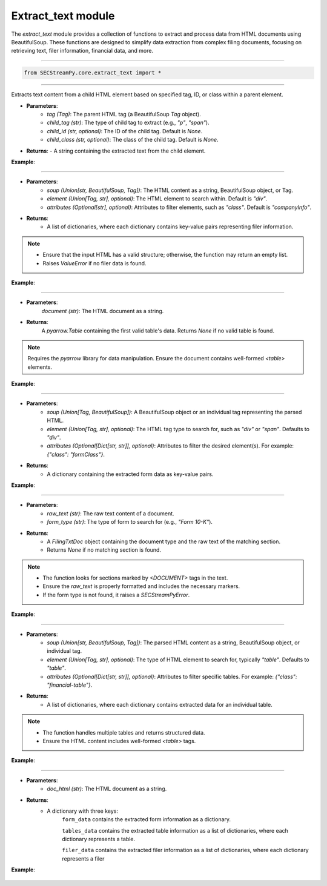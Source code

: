 =======================================
Extract_text module
=======================================

.. py:module:: extract_text

The `extract_text` module provides a collection of functions to extract and process data from HTML documents using BeautifulSoup. These functions are designed to simplify data extraction from complex filing documents, focusing on retrieving text, filer information, financial data, and more.

----------------

.. code-block:: python

    from SECStreamPy.core.extract_text import *


-----------------

.. py:function:: extract_child_text(tag: Tag, child_tag: str, child_id: str = None, child_class: str = None) -> str

Extracts text content from a child HTML element based on specified tag, ID, or class within a parent element.

- **Parameters**:
    - `tag (Tag)`: The parent HTML tag (a BeautifulSoup `Tag` object).
    - `child_tag (str)`: The type of child tag to extract (e.g., `"p"`, `"span"`).
    - `child_id (str, optional)`: The ID of the child tag. Default is `None`.
    - `child_class (str, optional)`: The class of the child tag. Default is `None`.

- **Returns**: 
  - A string containing the extracted text from the child element.


**Example**:

    .. code-block:: python
       :linenos:
       :emphasize-lines: 12
    
        from bs4 import BeautifulSoup
        from SECStreamPy import extract_child_text

        html = "<div><p id='child'>Hello, World!</p></div>"
    
        soup = BeautifulSoup(html, 'html.parser')
    
        parent_tag = soup.find('div')
    
        text = extract_child_text(parent_tag, child_tag='p', child_id='child')
    
        print(text)  # Output: Hello, World!


----


.. py:function:: extract_filer_info(soup: Union[str, BeautifulSoup, Tag], element: Union[Tag, str] = "div", attributes: Optional[str] = "companyInfo") -> List[Dict[str, Any]]

    Extracts information about a filer (e.g., company details) from HTML content or BeautifulSoup object.

- **Parameters**:
    - `soup (Union[str, BeautifulSoup, Tag])`: The HTML content as a string, BeautifulSoup object, or Tag.
    - `element (Union[Tag, str], optional)`: The HTML element to search within. Default is `"div"`.
    - `attributes (Optional[str], optional)`: Attributes to filter elements, such as `"class"`. Default is `"companyInfo"`.

- **Returns**: 
    - A list of dictionaries, where each dictionary contains key-value pairs representing filer information.


.. note::

    - Ensure that the input HTML has a valid structure; otherwise, the function may return an empty list.
    - Raises `ValueError` if no filer data is found.


**Example**:

    .. code-block:: python
       :linenos:
       :emphasize-lines: 10

        from bs4 import BeautifulSoup
        from SECStreamPy import extract_filer_info

        html = "<div class='companyInfo'>Company Name: SECStreamPy AI</div>"

        soup = BeautifulSoup(html, 'html.parser')

        info = extract_filer_info(soup)

        print(info)  # Output: [{'company_name': 'SECStreamPy AI'}]


------------------------


.. py:function:: extract_financial_data(document: str) -> Optional[pa.Table]

    Scrapes financial data from `<table>` tags in the HTML document and converts it into a `pyarrow.Table`.

- **Parameters**:
    `document (str)`: The HTML document as a string.

- **Returns**: 
    A `pyarrow.Table` containing the first valid table's data.
    Returns `None` if no valid table is found.

.. note::

    Requires the `pyarrow` library for data manipulation.
    Ensure the document contains well-formed `<table>` elements.


**Example**:

    .. code-block:: python
       :linenos:
       :emphasize-lines: 8

        from bs4 import BeautifulSoup
        from SECStreamPy import extract_financial_data

        html = "<table><tr><td>Value</td></tr></table>"

        table = extract_financial_data(html)
    
        print(table)  # Output: pyarrow.Table with one row


----


.. py:function:: extract_form_info(soup: Union[Tag, BeautifulSoup], element: Union[Tag, str] = "div", attributes: Optional[Dict[str, str]] = None) -> Dict[str, Any]

    Extracts form information from a BeautifulSoup object or HTML string.

- **Parameters**:
      - `soup (Union[Tag, BeautifulSoup])`: A BeautifulSoup object or an individual tag representing the parsed HTML.
      - `element (Union[Tag, str], optional)`: The HTML tag type to search for, such as `"div"` or `"span"`. Defaults to `"div"`.
      - `attributes (Optional[Dict[str, str]], optional)`: Attributes to filter the desired element(s). For example: `{"class": "formClass"}`.

- **Returns**: 
      - A dictionary containing the extracted form data as key-value pairs.


**Example**:

    .. code-block:: python
       :linenos:
       :emphasize-lines: 11

        from bs4 import BeautifulSoup
        from SECStreamPy import extract_form_info


        html = "<div class='formClass'>Form Data</div>"

        soup = BeautifulSoup(html, 'html.parser')

        form_data = extract_form_info(soup, attributes={"class": "formClass"})

        print(form_data)  # Output: {'form_data': 'Form Data'}


----


.. py:function:: extract_header_pattern(raw_text: str, form_type: str) -> Optional[FilingTxtDoc]

    Extracts a specific section from a raw text document based on the form type.

- **Parameters**:
      - `raw_text (str)`: The raw text content of a document.
      - `form_type (str)`: The type of form to search for (e.g., `"Form 10-K"`).

- **Returns**:
      - A `FilingTxtDoc` object containing the document type and the raw text of the matching section.
      - Returns `None` if no matching section is found.

.. note::

      - The function looks for sections marked by `<DOCUMENT>` tags in the text.
      - Ensure the `raw_text` is properly formatted and includes the necessary markers.
      - If the form type is not found, it raises a `SECStreamPyError`.


**Example**:

        .. code-block:: python
           :linenos:
           :emphasize-lines: 10, 11

            from SECStreamPy import extract_text import extract_header_pattern

            raw_text =
            """<DOCUMENT>
            Form Type: 10-K
            Report Content Here
            </DOCUMENT>"""
            
            header = extract_header_pattern(raw_text, "10-K")
            print(header.document_type)  # Output: "10-K"
            print(header.raw_text)      # Output: "Report Content Here"


----

.. py:function:: extract_tables_info(soup: Union[str, BeautifulSoup, Tag], element: Union[Tag, str] = "table", attributes: Optional[Dict[str, str]] = None) -> List[Dict[str, Any]]

    Extracts table information from a BeautifulSoup object or HTML string.

- **Parameters**:
      - `soup (Union[str, BeautifulSoup, Tag])`: The parsed HTML content as a string, BeautifulSoup object, or individual tag.
      - `element (Union[Tag, str], optional)`: The type of HTML element to search for, typically `"table"`. Defaults to `"table"`.
      - `attributes (Optional[Dict[str, str]], optional)`: Attributes to filter specific tables. For example: `{"class": "financial-table"}`.

- **Returns**:
      - A list of dictionaries, where each dictionary contains extracted data for an individual table. 


.. note::

      - The function handles multiple tables and returns structured data.
      - Ensure the HTML content includes well-formed `<table>` tags.


**Example**:

      .. code-block:: python
         :linenos:
         :emphasize-lines: 14

          from bs4 import BeautifulSoup
          from SECStreamPy import extract_tables_info


          html =
          """<table>
            <tr><td>Revenue</td><td>$100M</td></tr>
            <tr><td>Profit</td><td>$20M</td></tr>
          </table>"""

          soup = BeautifulSoup(html, 'html.parser')
          tables = extract_tables_info(soup)
          print(tables)
          # Output: [{'Revenue': '$100M', 'Profit': '$20M'}]

------------

.. py:function:: get_filing_data_html(doc_html: str) -> Dict[str, Union[Dict[str, Any], List[Dict[str, Any]], List[Dict[str, Any]]]]

    Combines multiple extraction methods to retrieve form data, table data, and filer data from an HTML document.

- **Parameters**:
    - `doc_html (str)`: The HTML document as a string.

- **Returns**:
    - A dictionary with three keys:
        ``form_data`` contains the extracted form information as a dictionary.

        ``tables_data`` contains the extracted table information as a list of dictionaries, where each dictionary represents a table.

        ``filer_data`` contains the extracted filer information as a list of dictionaries, where each dictionary represents a filer

**Example**:

    .. code-block:: python
       :linenos:
       :emphasize-lines: 12

        from SECStreamPy import get_filing_data_html

        html = 
        """<html>
        <div class='formData'>Form Info</div>
        <table><tr><td>Value</td></tr></table>
        <div class='companyInfo'>Company Name</div>
        </html>"""
        
        data = get_filing_data_html(html)
        print(data)
        # Output: {'form_data': {...}, 'tables_data': [...], 'filer_data': [...]}
